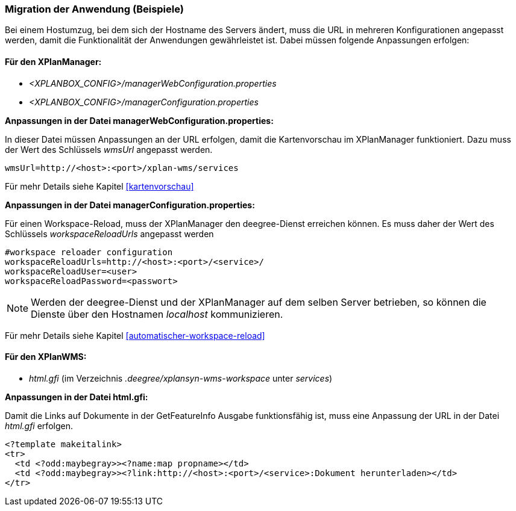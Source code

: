 [[migration-der-anwendung-beispiele]]
=== Migration der Anwendung (Beispiele)

Bei einem Hostumzug, bei dem sich der Hostname des Servers ändert, muss
die URL in mehreren Konfigurationen angepasst werden, damit die
Funktionalität der Anwendungen gewährleistet ist. Dabei müssen folgende
Anpassungen erfolgen:

[[fuer-den-xplanmanager]]
==== Für den XPlanManager:

* _<XPLANBOX_CONFIG>/managerWebConfiguration.properties_
* _<XPLANBOX_CONFIG>/managerConfiguration.properties_

*Anpassungen in der Datei managerWebConfiguration.properties:*

In dieser Datei müssen Anpassungen an der URL erfolgen, damit die
Kartenvorschau im XPlanManager funktioniert. Dazu muss der Wert des
Schlüssels _wmsUrl_ angepasst werden.

----
wmsUrl=http://<host>:<port>/xplan-wms/services
----

Für mehr Details siehe Kapitel <<kartenvorschau>>

*Anpassungen in der Datei managerConfiguration.properties:*

Für einen Workspace-Reload, muss der XPlanManager den deegree-Dienst
erreichen können. Es muss daher der Wert des Schlüssels
_workspaceReloadUrls_ angepasst werden

----
#workspace reloader configuration
workspaceReloadUrls=http://<host>:<port>/<service>/
workspaceReloadUser=<user>
workspaceReloadPassword=<passwort>
----

NOTE: Werden der deegree-Dienst und der XPlanManager auf dem selben Server
betrieben, so können die Dienste über den Hostnamen _localhost_
kommunizieren.

Für mehr Details siehe Kapitel <<automatischer-workspace-reload>>

[[fuer-den-xplanwms]]
==== Für den XPlanWMS:

* _html.gfi_ (im Verzeichnis _.deegree/xplansyn-wms-workspace_ unter __services__)

*Anpassungen in der Datei html.gfi:*

Damit die Links auf Dokumente in der GetFeatureInfo Ausgabe
funktionsfähig ist, muss eine Anpassung der URL in der Datei _html.gfi_
erfolgen.

----
<?template makeitalink>
<tr>
  <td <?odd:maybegray>><?name:map propname></td>
  <td <?odd:maybegray>><?link:http://<host>:<port>/<service>:Dokument herunterladen></td>
</tr>
----
